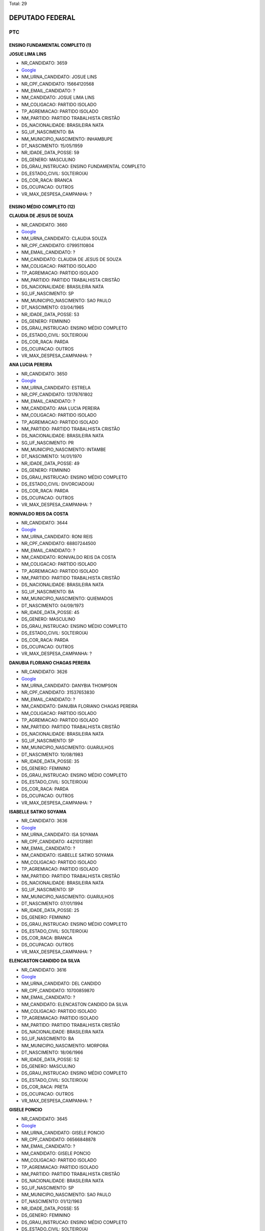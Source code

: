 Total: 29

DEPUTADO FEDERAL
================

PTC
---

ENSINO FUNDAMENTAL COMPLETO (1)
...............................

**JOSUE LIMA LINS**

- NR_CANDIDATO: 3659
- `Google <https://www.google.com/search?q=JOSUE+LIMA+LINS>`_
- NM_URNA_CANDIDATO: JOSUE LINS
- NR_CPF_CANDIDATO: 15664120568
- NM_EMAIL_CANDIDATO: ?
- NM_CANDIDATO: JOSUE LIMA LINS
- NM_COLIGACAO: PARTIDO ISOLADO
- TP_AGREMIACAO: PARTIDO ISOLADO
- NM_PARTIDO: PARTIDO TRABALHISTA CRISTÃO
- DS_NACIONALIDADE: BRASILEIRA NATA
- SG_UF_NASCIMENTO: BA
- NM_MUNICIPIO_NASCIMENTO: INHAMBUPE
- DT_NASCIMENTO: 15/05/1959
- NR_IDADE_DATA_POSSE: 59
- DS_GENERO: MASCULINO
- DS_GRAU_INSTRUCAO: ENSINO FUNDAMENTAL COMPLETO
- DS_ESTADO_CIVIL: SOLTEIRO(A)
- DS_COR_RACA: BRANCA
- DS_OCUPACAO: OUTROS
- VR_MAX_DESPESA_CAMPANHA: ?


ENSINO MÉDIO COMPLETO (12)
..........................

**CLAUDIA DE JESUS DE SOUZA**

- NR_CANDIDATO: 3660
- `Google <https://www.google.com/search?q=CLAUDIA+DE+JESUS+DE+SOUZA>`_
- NM_URNA_CANDIDATO: CLAUDIA SOUZA
- NR_CPF_CANDIDATO: 07995110804
- NM_EMAIL_CANDIDATO: ?
- NM_CANDIDATO: CLAUDIA DE JESUS DE SOUZA
- NM_COLIGACAO: PARTIDO ISOLADO
- TP_AGREMIACAO: PARTIDO ISOLADO
- NM_PARTIDO: PARTIDO TRABALHISTA CRISTÃO
- DS_NACIONALIDADE: BRASILEIRA NATA
- SG_UF_NASCIMENTO: SP
- NM_MUNICIPIO_NASCIMENTO: SAO PAULO
- DT_NASCIMENTO: 03/04/1965
- NR_IDADE_DATA_POSSE: 53
- DS_GENERO: FEMININO
- DS_GRAU_INSTRUCAO: ENSINO MÉDIO COMPLETO
- DS_ESTADO_CIVIL: SOLTEIRO(A)
- DS_COR_RACA: PARDA
- DS_OCUPACAO: OUTROS
- VR_MAX_DESPESA_CAMPANHA: ?


**ANA LUCIA PEREIRA**

- NR_CANDIDATO: 3650
- `Google <https://www.google.com/search?q=ANA+LUCIA+PEREIRA>`_
- NM_URNA_CANDIDATO: ESTRELA
- NR_CPF_CANDIDATO: 13178761802
- NM_EMAIL_CANDIDATO: ?
- NM_CANDIDATO: ANA LUCIA PEREIRA
- NM_COLIGACAO: PARTIDO ISOLADO
- TP_AGREMIACAO: PARTIDO ISOLADO
- NM_PARTIDO: PARTIDO TRABALHISTA CRISTÃO
- DS_NACIONALIDADE: BRASILEIRA NATA
- SG_UF_NASCIMENTO: PR
- NM_MUNICIPIO_NASCIMENTO: INTAMBE
- DT_NASCIMENTO: 14/01/1970
- NR_IDADE_DATA_POSSE: 49
- DS_GENERO: FEMININO
- DS_GRAU_INSTRUCAO: ENSINO MÉDIO COMPLETO
- DS_ESTADO_CIVIL: DIVORCIADO(A)
- DS_COR_RACA: PARDA
- DS_OCUPACAO: OUTROS
- VR_MAX_DESPESA_CAMPANHA: ?


**RONIVALDO REIS DA COSTA**

- NR_CANDIDATO: 3644
- `Google <https://www.google.com/search?q=RONIVALDO+REIS+DA+COSTA>`_
- NM_URNA_CANDIDATO: RONI REIS
- NR_CPF_CANDIDATO: 68807244500
- NM_EMAIL_CANDIDATO: ?
- NM_CANDIDATO: RONIVALDO REIS DA COSTA
- NM_COLIGACAO: PARTIDO ISOLADO
- TP_AGREMIACAO: PARTIDO ISOLADO
- NM_PARTIDO: PARTIDO TRABALHISTA CRISTÃO
- DS_NACIONALIDADE: BRASILEIRA NATA
- SG_UF_NASCIMENTO: BA
- NM_MUNICIPIO_NASCIMENTO: QUIEMADOS 
- DT_NASCIMENTO: 04/09/1973
- NR_IDADE_DATA_POSSE: 45
- DS_GENERO: MASCULINO
- DS_GRAU_INSTRUCAO: ENSINO MÉDIO COMPLETO
- DS_ESTADO_CIVIL: SOLTEIRO(A)
- DS_COR_RACA: PARDA
- DS_OCUPACAO: OUTROS
- VR_MAX_DESPESA_CAMPANHA: ?


**DANUBIA FLORIANO CHAGAS PEREIRA**

- NR_CANDIDATO: 3626
- `Google <https://www.google.com/search?q=DANUBIA+FLORIANO+CHAGAS+PEREIRA>`_
- NM_URNA_CANDIDATO: DANYBIA THOMPSON
- NR_CPF_CANDIDATO: 31537653830
- NM_EMAIL_CANDIDATO: ?
- NM_CANDIDATO: DANUBIA FLORIANO CHAGAS PEREIRA
- NM_COLIGACAO: PARTIDO ISOLADO
- TP_AGREMIACAO: PARTIDO ISOLADO
- NM_PARTIDO: PARTIDO TRABALHISTA CRISTÃO
- DS_NACIONALIDADE: BRASILEIRA NATA
- SG_UF_NASCIMENTO: SP
- NM_MUNICIPIO_NASCIMENTO: GUARULHOS
- DT_NASCIMENTO: 10/08/1983
- NR_IDADE_DATA_POSSE: 35
- DS_GENERO: FEMININO
- DS_GRAU_INSTRUCAO: ENSINO MÉDIO COMPLETO
- DS_ESTADO_CIVIL: SOLTEIRO(A)
- DS_COR_RACA: PARDA
- DS_OCUPACAO: OUTROS
- VR_MAX_DESPESA_CAMPANHA: ?


**ISABELLE SATIKO SOYAMA**

- NR_CANDIDATO: 3636
- `Google <https://www.google.com/search?q=ISABELLE+SATIKO+SOYAMA>`_
- NM_URNA_CANDIDATO: ISA SOYAMA
- NR_CPF_CANDIDATO: 44210131881
- NM_EMAIL_CANDIDATO: ?
- NM_CANDIDATO: ISABELLE SATIKO SOYAMA
- NM_COLIGACAO: PARTIDO ISOLADO
- TP_AGREMIACAO: PARTIDO ISOLADO
- NM_PARTIDO: PARTIDO TRABALHISTA CRISTÃO
- DS_NACIONALIDADE: BRASILEIRA NATA
- SG_UF_NASCIMENTO: SP
- NM_MUNICIPIO_NASCIMENTO: GUARULHOS
- DT_NASCIMENTO: 07/01/1994
- NR_IDADE_DATA_POSSE: 25
- DS_GENERO: FEMININO
- DS_GRAU_INSTRUCAO: ENSINO MÉDIO COMPLETO
- DS_ESTADO_CIVIL: SOLTEIRO(A)
- DS_COR_RACA: BRANCA
- DS_OCUPACAO: OUTROS
- VR_MAX_DESPESA_CAMPANHA: ?


**ELENCASTON CANDIDO DA SILVA**

- NR_CANDIDATO: 3616
- `Google <https://www.google.com/search?q=ELENCASTON+CANDIDO+DA+SILVA>`_
- NM_URNA_CANDIDATO: DEL CANDIDO
- NR_CPF_CANDIDATO: 10700859870
- NM_EMAIL_CANDIDATO: ?
- NM_CANDIDATO: ELENCASTON CANDIDO DA SILVA
- NM_COLIGACAO: PARTIDO ISOLADO
- TP_AGREMIACAO: PARTIDO ISOLADO
- NM_PARTIDO: PARTIDO TRABALHISTA CRISTÃO
- DS_NACIONALIDADE: BRASILEIRA NATA
- SG_UF_NASCIMENTO: BA
- NM_MUNICIPIO_NASCIMENTO: MORPORA
- DT_NASCIMENTO: 18/06/1966
- NR_IDADE_DATA_POSSE: 52
- DS_GENERO: MASCULINO
- DS_GRAU_INSTRUCAO: ENSINO MÉDIO COMPLETO
- DS_ESTADO_CIVIL: SOLTEIRO(A)
- DS_COR_RACA: PRETA
- DS_OCUPACAO: OUTROS
- VR_MAX_DESPESA_CAMPANHA: ?


**GISELE PONCIO**

- NR_CANDIDATO: 3645
- `Google <https://www.google.com/search?q=GISELE+PONCIO>`_
- NM_URNA_CANDIDATO: GISELE PONCIO
- NR_CPF_CANDIDATO: 06566848878
- NM_EMAIL_CANDIDATO: ?
- NM_CANDIDATO: GISELE PONCIO
- NM_COLIGACAO: PARTIDO ISOLADO
- TP_AGREMIACAO: PARTIDO ISOLADO
- NM_PARTIDO: PARTIDO TRABALHISTA CRISTÃO
- DS_NACIONALIDADE: BRASILEIRA NATA
- SG_UF_NASCIMENTO: SP
- NM_MUNICIPIO_NASCIMENTO: SAO PAULO
- DT_NASCIMENTO: 01/12/1963
- NR_IDADE_DATA_POSSE: 55
- DS_GENERO: FEMININO
- DS_GRAU_INSTRUCAO: ENSINO MÉDIO COMPLETO
- DS_ESTADO_CIVIL: SOLTEIRO(A)
- DS_COR_RACA: BRANCA
- DS_OCUPACAO: OUTROS
- VR_MAX_DESPESA_CAMPANHA: ?


**CHARLES APARECIDO SILVERIO**

- NR_CANDIDATO: 3607
- `Google <https://www.google.com/search?q=CHARLES+APARECIDO+SILVERIO>`_
- NM_URNA_CANDIDATO: PASTOR CHARLES  SILVERIO
- NR_CPF_CANDIDATO: 13212253851
- NM_EMAIL_CANDIDATO: ?
- NM_CANDIDATO: CHARLES APARECIDO SILVERIO
- NM_COLIGACAO: PARTIDO ISOLADO
- TP_AGREMIACAO: PARTIDO ISOLADO
- NM_PARTIDO: PARTIDO TRABALHISTA CRISTÃO
- DS_NACIONALIDADE: BRASILEIRA NATA
- SG_UF_NASCIMENTO: MG
- NM_MUNICIPIO_NASCIMENTO: FAMA
- DT_NASCIMENTO: 31/07/1970
- NR_IDADE_DATA_POSSE: 48
- DS_GENERO: MASCULINO
- DS_GRAU_INSTRUCAO: ENSINO MÉDIO COMPLETO
- DS_ESTADO_CIVIL: CASADO(A)
- DS_COR_RACA: BRANCA
- DS_OCUPACAO: OUTROS
- VR_MAX_DESPESA_CAMPANHA: ?


**ADALTO DAS DORES LIMA**

- NR_CANDIDATO: 3633
- `Google <https://www.google.com/search?q=ADALTO+DAS+DORES+LIMA>`_
- NM_URNA_CANDIDATO: PASTOR ADALTO
- NR_CPF_CANDIDATO: 01568347820
- NM_EMAIL_CANDIDATO: ?
- NM_CANDIDATO: ADALTO DAS DORES LIMA
- NM_COLIGACAO: PARTIDO ISOLADO
- TP_AGREMIACAO: PARTIDO ISOLADO
- NM_PARTIDO: PARTIDO TRABALHISTA CRISTÃO
- DS_NACIONALIDADE: BRASILEIRA NATA
- SG_UF_NASCIMENTO: SP
- NM_MUNICIPIO_NASCIMENTO: SAO PAULO
- DT_NASCIMENTO: 22/09/1960
- NR_IDADE_DATA_POSSE: 58
- DS_GENERO: MASCULINO
- DS_GRAU_INSTRUCAO: ENSINO MÉDIO COMPLETO
- DS_ESTADO_CIVIL: CASADO(A)
- DS_COR_RACA: PRETA
- DS_OCUPACAO: OUTROS
- VR_MAX_DESPESA_CAMPANHA: ?


**DENILSON LUCAS DE LIMA**

- NR_CANDIDATO: 3635
- `Google <https://www.google.com/search?q=DENILSON+LUCAS+DE+LIMA>`_
- NM_URNA_CANDIDATO: P. B. DENILSON LIMA
- NR_CPF_CANDIDATO: 15200293812
- NM_EMAIL_CANDIDATO: ?
- NM_CANDIDATO: DENILSON LUCAS DE LIMA
- NM_COLIGACAO: PARTIDO ISOLADO
- TP_AGREMIACAO: PARTIDO ISOLADO
- NM_PARTIDO: PARTIDO TRABALHISTA CRISTÃO
- DS_NACIONALIDADE: BRASILEIRA NATA
- SG_UF_NASCIMENTO: PR
- NM_MUNICIPIO_NASCIMENTO: CASCAVEL
- DT_NASCIMENTO: 26/06/1977
- NR_IDADE_DATA_POSSE: 41
- DS_GENERO: MASCULINO
- DS_GRAU_INSTRUCAO: ENSINO MÉDIO COMPLETO
- DS_ESTADO_CIVIL: CASADO(A)
- DS_COR_RACA: BRANCA
- DS_OCUPACAO: OUTROS
- VR_MAX_DESPESA_CAMPANHA: ?


**LUIZ FERNANDO LOBAO**

- NR_CANDIDATO: 3699
- `Google <https://www.google.com/search?q=LUIZ+FERNANDO+LOBAO>`_
- NM_URNA_CANDIDATO: LOBAO
- NR_CPF_CANDIDATO: 33236573813
- NM_EMAIL_CANDIDATO: ?
- NM_CANDIDATO: LUIZ FERNANDO LOBAO
- NM_COLIGACAO: PARTIDO ISOLADO
- TP_AGREMIACAO: PARTIDO ISOLADO
- NM_PARTIDO: PARTIDO TRABALHISTA CRISTÃO
- DS_NACIONALIDADE: BRASILEIRA NATA
- SG_UF_NASCIMENTO: SP
- NM_MUNICIPIO_NASCIMENTO: SANTOS
- DT_NASCIMENTO: 07/10/1982
- NR_IDADE_DATA_POSSE: 36
- DS_GENERO: MASCULINO
- DS_GRAU_INSTRUCAO: ENSINO MÉDIO COMPLETO
- DS_ESTADO_CIVIL: SOLTEIRO(A)
- DS_COR_RACA: BRANCA
- DS_OCUPACAO: OUTROS
- VR_MAX_DESPESA_CAMPANHA: ?


**MARCELO AUGUSTO VOLTARELLI**

- NR_CANDIDATO: 3637
- `Google <https://www.google.com/search?q=MARCELO+AUGUSTO+VOLTARELLI>`_
- NM_URNA_CANDIDATO: PROFESSOR MARCELO  VOLTARELLI
- NR_CPF_CANDIDATO: 31937806855
- NM_EMAIL_CANDIDATO: ?
- NM_CANDIDATO: MARCELO AUGUSTO VOLTARELLI
- NM_COLIGACAO: PARTIDO ISOLADO
- TP_AGREMIACAO: PARTIDO ISOLADO
- NM_PARTIDO: PARTIDO TRABALHISTA CRISTÃO
- DS_NACIONALIDADE: BRASILEIRA NATA
- SG_UF_NASCIMENTO: SP
- NM_MUNICIPIO_NASCIMENTO: MOGI GUAÇU
- DT_NASCIMENTO: 22/02/1983
- NR_IDADE_DATA_POSSE: 35
- DS_GENERO: MASCULINO
- DS_GRAU_INSTRUCAO: ENSINO MÉDIO COMPLETO
- DS_ESTADO_CIVIL: SOLTEIRO(A)
- DS_COR_RACA: PARDA
- DS_OCUPACAO: OUTROS
- VR_MAX_DESPESA_CAMPANHA: ?


ENSINO MÉDIO INCOMPLETO (1)
...........................

**MARIA FRANCISCA DA SILVA NEVES**

- NR_CANDIDATO: 3680
- `Google <https://www.google.com/search?q=MARIA+FRANCISCA+DA+SILVA+NEVES>`_
- NM_URNA_CANDIDATO: MARIA FRANCISCA
- NR_CPF_CANDIDATO: 18853905808
- NM_EMAIL_CANDIDATO: ?
- NM_CANDIDATO: MARIA FRANCISCA DA SILVA NEVES
- NM_COLIGACAO: PARTIDO ISOLADO
- TP_AGREMIACAO: PARTIDO ISOLADO
- NM_PARTIDO: PARTIDO TRABALHISTA CRISTÃO
- DS_NACIONALIDADE: BRASILEIRA NATA
- SG_UF_NASCIMENTO: CE
- NM_MUNICIPIO_NASCIMENTO: CRATO
- DT_NASCIMENTO: 29/04/1962
- NR_IDADE_DATA_POSSE: 56
- DS_GENERO: FEMININO
- DS_GRAU_INSTRUCAO: ENSINO MÉDIO INCOMPLETO
- DS_ESTADO_CIVIL: CASADO(A)
- DS_COR_RACA: PARDA
- DS_OCUPACAO: OUTROS
- VR_MAX_DESPESA_CAMPANHA: ?


LÊ E ESCREVE (1)
................

**JAIRO ATAIDE DA SILVA**

- NR_CANDIDATO: 3655
- `Google <https://www.google.com/search?q=JAIRO+ATAIDE+DA+SILVA>`_
- NM_URNA_CANDIDATO: JAIRO
- NR_CPF_CANDIDATO: 10306049830
- NM_EMAIL_CANDIDATO: ?
- NM_CANDIDATO: JAIRO ATAIDE DA SILVA
- NM_COLIGACAO: PARTIDO ISOLADO
- TP_AGREMIACAO: PARTIDO ISOLADO
- NM_PARTIDO: PARTIDO TRABALHISTA CRISTÃO
- DS_NACIONALIDADE: BRASILEIRA NATA
- SG_UF_NASCIMENTO: SP
- NM_MUNICIPIO_NASCIMENTO: SAO PAULO
- DT_NASCIMENTO: 09/01/1966
- NR_IDADE_DATA_POSSE: 53
- DS_GENERO: MASCULINO
- DS_GRAU_INSTRUCAO: LÊ E ESCREVE
- DS_ESTADO_CIVIL: SOLTEIRO(A)
- DS_COR_RACA: BRANCA
- DS_OCUPACAO: OUTROS
- VR_MAX_DESPESA_CAMPANHA: ?


SUPERIOR COMPLETO (10)
......................

**MARCIA APARECIDA BACELLAR**

- NR_CANDIDATO: 3618
- `Google <https://www.google.com/search?q=MARCIA+APARECIDA+BACELLAR>`_
- NM_URNA_CANDIDATO: MARCIA DAS LATINHAS
- NR_CPF_CANDIDATO: 09588058813
- NM_EMAIL_CANDIDATO: ?
- NM_CANDIDATO: MARCIA APARECIDA BACELLAR
- NM_COLIGACAO: PARTIDO ISOLADO
- TP_AGREMIACAO: PARTIDO ISOLADO
- NM_PARTIDO: PARTIDO TRABALHISTA CRISTÃO
- DS_NACIONALIDADE: BRASILEIRA NATA
- SG_UF_NASCIMENTO: SP
- NM_MUNICIPIO_NASCIMENTO: MOGI DAS CRUZES
- DT_NASCIMENTO: 26/11/1963
- NR_IDADE_DATA_POSSE: 55
- DS_GENERO: FEMININO
- DS_GRAU_INSTRUCAO: SUPERIOR COMPLETO
- DS_ESTADO_CIVIL: SOLTEIRO(A)
- DS_COR_RACA: BRANCA
- DS_OCUPACAO: PROFESSOR DE ENSINO MÉDIO
- VR_MAX_DESPESA_CAMPANHA: ?


**MAURICIO ONOFRE GONÇALVES CORREA**

- NR_CANDIDATO: 3666
- `Google <https://www.google.com/search?q=MAURICIO+ONOFRE+GONÇALVES+CORREA>`_
- NM_URNA_CANDIDATO: DR. MAURICIO CORREA
- NR_CPF_CANDIDATO: 13348733804
- NM_EMAIL_CANDIDATO: ?
- NM_CANDIDATO: MAURICIO ONOFRE GONÇALVES CORREA
- NM_COLIGACAO: PARTIDO ISOLADO
- TP_AGREMIACAO: PARTIDO ISOLADO
- NM_PARTIDO: PARTIDO TRABALHISTA CRISTÃO
- DS_NACIONALIDADE: BRASILEIRA NATA
- SG_UF_NASCIMENTO: SP
- NM_MUNICIPIO_NASCIMENTO: SAO JOSE DO RIO PRETO 
- DT_NASCIMENTO: 25/09/1972
- NR_IDADE_DATA_POSSE: 46
- DS_GENERO: MASCULINO
- DS_GRAU_INSTRUCAO: SUPERIOR COMPLETO
- DS_ESTADO_CIVIL: SOLTEIRO(A)
- DS_COR_RACA: BRANCA
- DS_OCUPACAO: OUTROS
- VR_MAX_DESPESA_CAMPANHA: ?


**ABRAAO GONÇALVES**

- NR_CANDIDATO: 3608
- `Google <https://www.google.com/search?q=ABRAAO+GONÇALVES>`_
- NM_URNA_CANDIDATO: PASTOR ABRAAO
- NR_CPF_CANDIDATO: 02254592807
- NM_EMAIL_CANDIDATO: ?
- NM_CANDIDATO: ABRAAO GONÇALVES
- NM_COLIGACAO: PARTIDO ISOLADO
- TP_AGREMIACAO: PARTIDO ISOLADO
- NM_PARTIDO: PARTIDO TRABALHISTA CRISTÃO
- DS_NACIONALIDADE: BRASILEIRA NATA
- SG_UF_NASCIMENTO: SP
- NM_MUNICIPIO_NASCIMENTO: SAO PAULO
- DT_NASCIMENTO: 13/06/1962
- NR_IDADE_DATA_POSSE: 56
- DS_GENERO: MASCULINO
- DS_GRAU_INSTRUCAO: SUPERIOR COMPLETO
- DS_ESTADO_CIVIL: CASADO(A)
- DS_COR_RACA: BRANCA
- DS_OCUPACAO: OUTROS
- VR_MAX_DESPESA_CAMPANHA: ?


**ABEL COSTA**

- NR_CANDIDATO: 3622
- `Google <https://www.google.com/search?q=ABEL+COSTA>`_
- NM_URNA_CANDIDATO: PROFESSOR ABEL
- NR_CPF_CANDIDATO: 03787588884
- NM_EMAIL_CANDIDATO: ?
- NM_CANDIDATO: ABEL COSTA
- NM_COLIGACAO: PARTIDO ISOLADO
- TP_AGREMIACAO: PARTIDO ISOLADO
- NM_PARTIDO: PARTIDO TRABALHISTA CRISTÃO
- DS_NACIONALIDADE: BRASILEIRA NATA
- SG_UF_NASCIMENTO: RJ
- NM_MUNICIPIO_NASCIMENTO: RIO DE JANEIRO
- DT_NASCIMENTO: 28/05/1962
- NR_IDADE_DATA_POSSE: 56
- DS_GENERO: MASCULINO
- DS_GRAU_INSTRUCAO: SUPERIOR COMPLETO
- DS_ESTADO_CIVIL: CASADO(A)
- DS_COR_RACA: PRETA
- DS_OCUPACAO: PROFESSOR DE ENSINO MÉDIO
- VR_MAX_DESPESA_CAMPANHA: ?


**BRANDINA MARIA SOARES DE OLIVEIRA**

- NR_CANDIDATO: 3615
- `Google <https://www.google.com/search?q=BRANDINA+MARIA+SOARES+DE+OLIVEIRA>`_
- NM_URNA_CANDIDATO: BRANDINA
- NR_CPF_CANDIDATO: 00805046801
- NM_EMAIL_CANDIDATO: ?
- NM_CANDIDATO: BRANDINA MARIA SOARES DE OLIVEIRA
- NM_COLIGACAO: PARTIDO ISOLADO
- TP_AGREMIACAO: PARTIDO ISOLADO
- NM_PARTIDO: PARTIDO TRABALHISTA CRISTÃO
- DS_NACIONALIDADE: BRASILEIRA NATA
- SG_UF_NASCIMENTO: SP
- NM_MUNICIPIO_NASCIMENTO: SAO PAULO
- DT_NASCIMENTO: 25/09/1960
- NR_IDADE_DATA_POSSE: 58
- DS_GENERO: FEMININO
- DS_GRAU_INSTRUCAO: SUPERIOR COMPLETO
- DS_ESTADO_CIVIL: DIVORCIADO(A)
- DS_COR_RACA: PRETA
- DS_OCUPACAO: ASSISTENTE SOCIAL
- VR_MAX_DESPESA_CAMPANHA: ?


**WELLINGTON DE JESUS PINTO**

- NR_CANDIDATO: 3620
- `Google <https://www.google.com/search?q=WELLINGTON+DE+JESUS+PINTO>`_
- NM_URNA_CANDIDATO: JOTAPE
- NR_CPF_CANDIDATO: 16354672504
- NM_EMAIL_CANDIDATO: ?
- NM_CANDIDATO: WELLINGTON DE JESUS PINTO
- NM_COLIGACAO: PARTIDO ISOLADO
- TP_AGREMIACAO: PARTIDO ISOLADO
- NM_PARTIDO: PARTIDO TRABALHISTA CRISTÃO
- DS_NACIONALIDADE: BRASILEIRA NATA
- SG_UF_NASCIMENTO: BA
- NM_MUNICIPIO_NASCIMENTO: FEIRA DE SANTANA
- DT_NASCIMENTO: 20/06/1959
- NR_IDADE_DATA_POSSE: 59
- DS_GENERO: MASCULINO
- DS_GRAU_INSTRUCAO: SUPERIOR COMPLETO
- DS_ESTADO_CIVIL: SOLTEIRO(A)
- DS_COR_RACA: PRETA
- DS_OCUPACAO: CORRETOR DE IMÓVEIS, SEGUROS, TÍTULOS E VALORES
- VR_MAX_DESPESA_CAMPANHA: ?


**OSWALDO MARTINS DE OLIVEIRA**

- NR_CANDIDATO: 3643
- `Google <https://www.google.com/search?q=OSWALDO+MARTINS+DE+OLIVEIRA>`_
- NM_URNA_CANDIDATO: DR. WADAO
- NR_CPF_CANDIDATO: 33396388887
- NM_EMAIL_CANDIDATO: ?
- NM_CANDIDATO: OSWALDO MARTINS DE OLIVEIRA
- NM_COLIGACAO: PARTIDO ISOLADO
- TP_AGREMIACAO: PARTIDO ISOLADO
- NM_PARTIDO: PARTIDO TRABALHISTA CRISTÃO
- DS_NACIONALIDADE: BRASILEIRA NATA
- SG_UF_NASCIMENTO: SP
- NM_MUNICIPIO_NASCIMENTO: GUARARAPES
- DT_NASCIMENTO: 09/12/1949
- NR_IDADE_DATA_POSSE: 69
- DS_GENERO: MASCULINO
- DS_GRAU_INSTRUCAO: SUPERIOR COMPLETO
- DS_ESTADO_CIVIL: DIVORCIADO(A)
- DS_COR_RACA: PRETA
- DS_OCUPACAO: ADVOGADO
- VR_MAX_DESPESA_CAMPANHA: ?


**WILLIANS ROCHA MONTEIRO**

- NR_CANDIDATO: 3652
- `Google <https://www.google.com/search?q=WILLIANS+ROCHA+MONTEIRO>`_
- NM_URNA_CANDIDATO: WILLIANS ROCHA - ZE BONITINHO
- NR_CPF_CANDIDATO: 12560403803
- NM_EMAIL_CANDIDATO: ?
- NM_CANDIDATO: WILLIANS ROCHA MONTEIRO
- NM_COLIGACAO: PARTIDO ISOLADO
- TP_AGREMIACAO: PARTIDO ISOLADO
- NM_PARTIDO: PARTIDO TRABALHISTA CRISTÃO
- DS_NACIONALIDADE: BRASILEIRA NATA
- SG_UF_NASCIMENTO: SP
- NM_MUNICIPIO_NASCIMENTO: TABOAO DA SERRA
- DT_NASCIMENTO: 18/01/1973
- NR_IDADE_DATA_POSSE: 46
- DS_GENERO: MASCULINO
- DS_GRAU_INSTRUCAO: SUPERIOR COMPLETO
- DS_ESTADO_CIVIL: SOLTEIRO(A)
- DS_COR_RACA: PARDA
- DS_OCUPACAO: OUTROS
- VR_MAX_DESPESA_CAMPANHA: ?


**HEITOR ROBERTO TOMMASINI**

- NR_CANDIDATO: 3670
- `Google <https://www.google.com/search?q=HEITOR+ROBERTO+TOMMASINI>`_
- NM_URNA_CANDIDATO: HEITOR  TOMMASINI
- NR_CPF_CANDIDATO: 47204087887
- NM_EMAIL_CANDIDATO: ?
- NM_CANDIDATO: HEITOR ROBERTO TOMMASINI
- NM_COLIGACAO: PARTIDO ISOLADO
- TP_AGREMIACAO: PARTIDO ISOLADO
- NM_PARTIDO: PARTIDO TRABALHISTA CRISTÃO
- DS_NACIONALIDADE: BRASILEIRA NATA
- SG_UF_NASCIMENTO: SP
- NM_MUNICIPIO_NASCIMENTO: SAO PAULO
- DT_NASCIMENTO: 01/02/1946
- NR_IDADE_DATA_POSSE: 73
- DS_GENERO: MASCULINO
- DS_GRAU_INSTRUCAO: SUPERIOR COMPLETO
- DS_ESTADO_CIVIL: DIVORCIADO(A)
- DS_COR_RACA: BRANCA
- DS_OCUPACAO: OUTROS
- VR_MAX_DESPESA_CAMPANHA: ?


**APARECIDO NUNES OLIVEIRA**

- NR_CANDIDATO: 3653
- `Google <https://www.google.com/search?q=APARECIDO+NUNES+OLIVEIRA>`_
- NM_URNA_CANDIDATO: DR. APARECIDO
- NR_CPF_CANDIDATO: 71626689849
- NM_EMAIL_CANDIDATO: ?
- NM_CANDIDATO: APARECIDO NUNES OLIVEIRA
- NM_COLIGACAO: PARTIDO ISOLADO
- TP_AGREMIACAO: PARTIDO ISOLADO
- NM_PARTIDO: PARTIDO TRABALHISTA CRISTÃO
- DS_NACIONALIDADE: BRASILEIRA NATA
- SG_UF_NASCIMENTO: SP
- NM_MUNICIPIO_NASCIMENTO: GAVIAO PEIXOTO
- DT_NASCIMENTO: 10/09/1949
- NR_IDADE_DATA_POSSE: 69
- DS_GENERO: MASCULINO
- DS_GRAU_INSTRUCAO: SUPERIOR COMPLETO
- DS_ESTADO_CIVIL: SOLTEIRO(A)
- DS_COR_RACA: BRANCA
- DS_OCUPACAO: OUTROS
- VR_MAX_DESPESA_CAMPANHA: ?


SUPERIOR INCOMPLETO (4)
.......................

**FABIO ALEXANDRE NOGUEIRA**

- NR_CANDIDATO: 3694
- `Google <https://www.google.com/search?q=FABIO+ALEXANDRE+NOGUEIRA>`_
- NM_URNA_CANDIDATO: FABIO NOGUEIRA
- NR_CPF_CANDIDATO: 12282978862
- NM_EMAIL_CANDIDATO: ?
- NM_CANDIDATO: FABIO ALEXANDRE NOGUEIRA
- NM_COLIGACAO: PARTIDO ISOLADO
- TP_AGREMIACAO: PARTIDO ISOLADO
- NM_PARTIDO: PARTIDO TRABALHISTA CRISTÃO
- DS_NACIONALIDADE: BRASILEIRA NATA
- SG_UF_NASCIMENTO: SP
- NM_MUNICIPIO_NASCIMENTO: ITARARE
- DT_NASCIMENTO: 06/06/1973
- NR_IDADE_DATA_POSSE: 45
- DS_GENERO: MASCULINO
- DS_GRAU_INSTRUCAO: SUPERIOR INCOMPLETO
- DS_ESTADO_CIVIL: SOLTEIRO(A)
- DS_COR_RACA: BRANCA
- DS_OCUPACAO: EMPRESÁRIO
- VR_MAX_DESPESA_CAMPANHA: ?


**RICARDO FASSIO CAVALCANTE CUNHA**

- NR_CANDIDATO: 3613
- `Google <https://www.google.com/search?q=RICARDO+FASSIO+CAVALCANTE+CUNHA>`_
- NM_URNA_CANDIDATO: RICARDO FASSIO
- NR_CPF_CANDIDATO: 21427365806
- NM_EMAIL_CANDIDATO: ?
- NM_CANDIDATO: RICARDO FASSIO CAVALCANTE CUNHA
- NM_COLIGACAO: PARTIDO ISOLADO
- TP_AGREMIACAO: PARTIDO ISOLADO
- NM_PARTIDO: PARTIDO TRABALHISTA CRISTÃO
- DS_NACIONALIDADE: BRASILEIRA NATA
- SG_UF_NASCIMENTO: SP
- NM_MUNICIPIO_NASCIMENTO: PIRACICABA
- DT_NASCIMENTO: 08/04/1978
- NR_IDADE_DATA_POSSE: 40
- DS_GENERO: MASCULINO
- DS_GRAU_INSTRUCAO: SUPERIOR INCOMPLETO
- DS_ESTADO_CIVIL: CASADO(A)
- DS_COR_RACA: BRANCA
- DS_OCUPACAO: OUTROS
- VR_MAX_DESPESA_CAMPANHA: ?


**ALINE MONICA RIBEIRO**

- NR_CANDIDATO: 3678
- `Google <https://www.google.com/search?q=ALINE+MONICA+RIBEIRO>`_
- NM_URNA_CANDIDATO: ALINE MONICA
- NR_CPF_CANDIDATO: 33516598816
- NM_EMAIL_CANDIDATO: ?
- NM_CANDIDATO: ALINE MONICA RIBEIRO
- NM_COLIGACAO: PARTIDO ISOLADO
- TP_AGREMIACAO: PARTIDO ISOLADO
- NM_PARTIDO: PARTIDO TRABALHISTA CRISTÃO
- DS_NACIONALIDADE: BRASILEIRA NATA
- SG_UF_NASCIMENTO: SP
- NM_MUNICIPIO_NASCIMENTO: SAO PAULO
- DT_NASCIMENTO: 27/09/1984
- NR_IDADE_DATA_POSSE: 34
- DS_GENERO: FEMININO
- DS_GRAU_INSTRUCAO: SUPERIOR INCOMPLETO
- DS_ESTADO_CIVIL: SOLTEIRO(A)
- DS_COR_RACA: PARDA
- DS_OCUPACAO: ADVOGADO
- VR_MAX_DESPESA_CAMPANHA: ?


**TEREZINHA APARECIDA MARQUES TOSINI ESTEVES**

- NR_CANDIDATO: 3630
- `Google <https://www.google.com/search?q=TEREZINHA+APARECIDA+MARQUES+TOSINI+ESTEVES>`_
- NM_URNA_CANDIDATO: TEKA ESTEVES
- NR_CPF_CANDIDATO: 03343303860
- NM_EMAIL_CANDIDATO: ?
- NM_CANDIDATO: TEREZINHA APARECIDA MARQUES TOSINI ESTEVES
- NM_COLIGACAO: PARTIDO ISOLADO
- TP_AGREMIACAO: PARTIDO ISOLADO
- NM_PARTIDO: PARTIDO TRABALHISTA CRISTÃO
- DS_NACIONALIDADE: BRASILEIRA NATA
- SG_UF_NASCIMENTO: SP
- NM_MUNICIPIO_NASCIMENTO: SAO PAULO
- DT_NASCIMENTO: 10/07/1955
- NR_IDADE_DATA_POSSE: 63
- DS_GENERO: FEMININO
- DS_GRAU_INSTRUCAO: SUPERIOR INCOMPLETO
- DS_ESTADO_CIVIL: CASADO(A)
- DS_COR_RACA: BRANCA
- DS_OCUPACAO: OUTROS
- VR_MAX_DESPESA_CAMPANHA: ?

